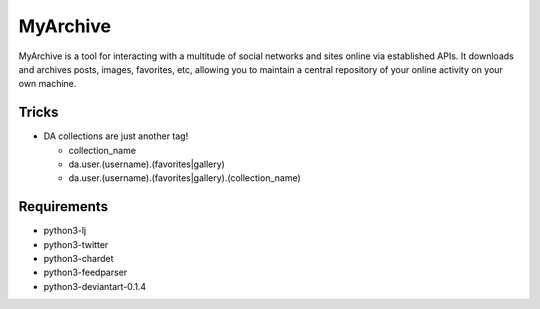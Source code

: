 MyArchive
---------

MyArchive is a tool for interacting with a multitude of social networks and sites online via established APIs. It downloads and archives posts, images, favorites, etc, allowing you to maintain a central repository of your online activity on your own machine.

Tricks
++++++

* DA collections are just another tag!

  * collection_name
  * da.user.(username).(favorites|gallery)
  * da.user.(username).(favorites|gallery).(collection_name)

Requirements
++++++++++++

* python3-lj
* python3-twitter
* python3-chardet
* python3-feedparser
* python3-deviantart-0.1.4
